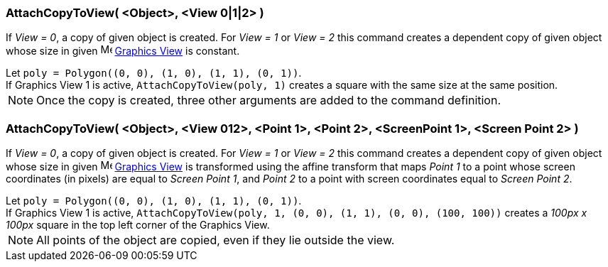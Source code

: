 === AttachCopyToView( <Object>, <View 0|1|2> )

If _View = 0_, a copy of given object is created. For _View = 1_ or
_View = 2_ this command creates a dependent copy of given object whose
size in given
image:https://wiki.geogebra.org/uploads/thumb/c/c8/Menu_view_graphics.svg/16px-Menu_view_graphics.svg.png[Menu
view graphics.svg,width=16,height=16] link:/en/Graphics_View[Graphics
View] is constant.

[example]
Let `poly = Polygon\((0, 0), (1, 0), (1, 1), (0, 1))`. +
If Graphics View 1 is active, `AttachCopyToView(poly, 1)` creates a
square with the same size at the same position.

NOTE: Once the copy is created, three other arguments are added to the command definition.

=== AttachCopyToView( <Object>, <View 012>, <Point 1>, <Point 2>, <ScreenPoint 1>, <Screen Point 2> )

If _View = 0_, a copy of given object is created. For _View = 1_ or
_View = 2_ this command creates a dependent copy of given object whose
size in given
image:https://wiki.geogebra.org/uploads/thumb/c/c8/Menu_view_graphics.svg/16px-Menu_view_graphics.svg.png[Menu
view graphics.svg,width=16,height=16] link:/en/Graphics_View[Graphics View]
is transformed using the affine transform that maps _Point 1_ to a
point whose screen coordinates (in pixels) are equal to _Screen Point
1_, and _Point 2_ to a point with screen coordinates equal to _Screen
Point 2_.
[example]
Let `poly = Polygon\((0, 0), (1, 0), (1, 1), (0, 1))`. +
If Graphics View 1 is active,
`AttachCopyToView(poly, 1, (0, 0), (1, 1), (0, 0), (100, 100))` creates
a _100px x 100px_ square in the top left corner of the Graphics View.

NOTE: All points of the object are copied, even if
they lie outside the view.
